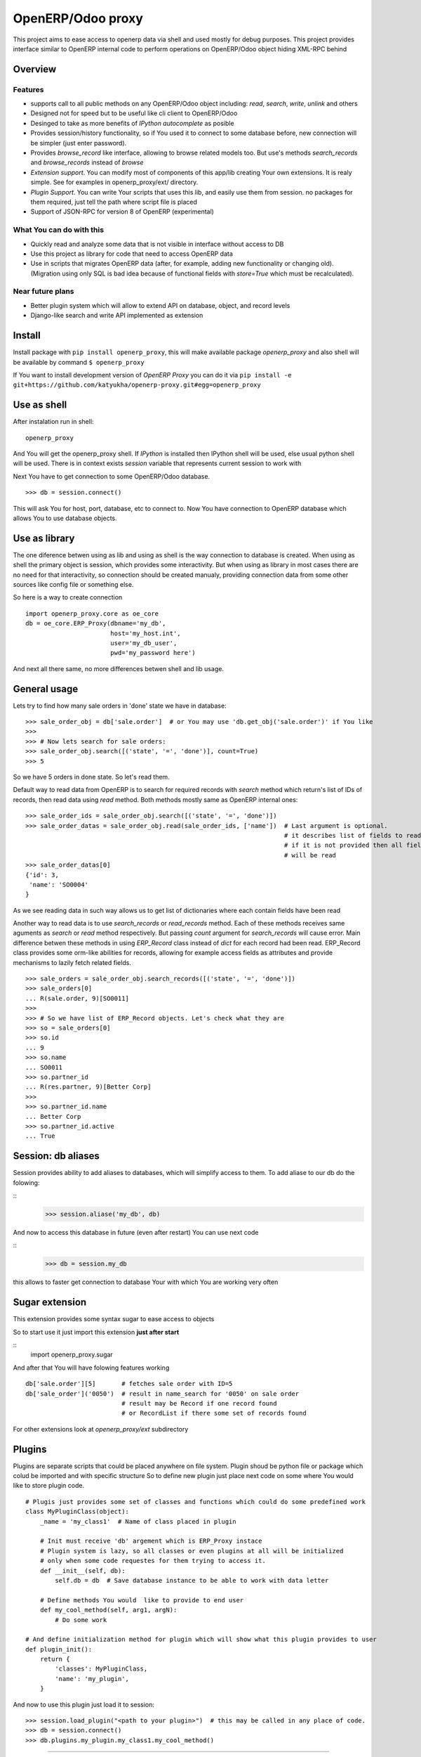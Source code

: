 OpenERP/Odoo proxy
==================

This project aims to ease access to openerp data via shell and used
mostly for debug purposes. This project provides interface similar to
OpenERP internal code to perform operations on OpenERP/Odoo object hiding
XML-RPC behind

Overview
--------

Features
~~~~~~~~

-  supports call to all public methods on any OpenERP/Odoo object including:
   *read*, *search*, *write*, *unlink* and others
-  Designed not for speed but to be useful like cli client to OpenERP/Odoo
-  Desinged to take as more benefits of *IPython autocomplete* as posible
-  Provides session/history functionality, so if You used it to connect to
   some database before, new connection will be simpler (just enter password).
-  Provides *browse\_record* like interface, allowing to browse related
   models too. But use's methods *search\_records* and *browse\_records*
   instead of *browse*
-  *Extension support*. You can modify most of components of this app/lib
   creating Your own extensions. It is realy simple. See for examples in
   openerp_proxy/ext/ directory.
-  *Plugin Support*. You can write Your scripts that uses this lib,
   and easily use them from session. no packages for them required,
   just tell the path where script file is placed
-  Support of JSON-RPC for version 8 of OpenERP (experimental)

What You can do with this
~~~~~~~~~~~~~~~~~~~~~~~~~

-  Quickly read and analyze some data that is not visible in interface
   without access to DB
-  Use this project as library for code that need to access OpenERP data
-  Use in scripts that migrates OpenERP data (after, for example, adding
   new functionality or changing old). (Migration using only SQL is bad
   idea because of functional fields with *store=True* which must be
   recalculated).

Near future plans
~~~~~~~~~~~~~~~~~

-  Better plugin system which will allow to extend API on database,
   object, and record levels
-  Django-like search and write API implemented as extension


Install
-------

Install package with ``pip install openerp_proxy``, this will make
available package *openerp\_proxy* and also shell will be available by
command ``$ openerp_proxy``

If You want to install development version of *OpenERP Proxy* you can
do it via ``pip install -e git+https://github.com/katyukha/openerp-proxy.git#egg=openerp_proxy``


Use as shell
------------

After instalation run in shell:

::

       openerp_proxy

And You will get the openerp_proxy shell. If *IPython* is installed then IPython shell
will be used, else usual python shell will be used. There is in context exists
*session* variable that represents current session to work with

Next You have to get connection to some OpenERP/Odoo database.

::

    >>> db = session.connect()

This will ask You for host, port, database, etc to connect to. Now You
have connection to OpenERP database which allows You to use database
objects.


Use as library
--------------

The one diference betwen using as lib and using as shell is the way
connection to database is created. When using as shell the primary object
is session, which provides some interactivity. But when using as library
in most cases there are no need for that interactivity, so connection
should be created manualy, providing connection data from some other sources
like config file or something else.

So here is a way to create connection

::

    import openerp_proxy.core as oe_core
    db = oe_core.ERP_Proxy(dbname='my_db',
                           host='my_host.int',
                           user='my_db_user',
                           pwd='my_password here')

And next all there same, no more differences betwen shell and lib usage.


General usage
-------------

Lets try to find how many sale orders in 'done' state we have in
database:

::

    >>> sale_order_obj = db['sale.order']  # or You may use 'db.get_obj('sale.order')' if You like
    >>>
    >>> # Now lets search for sale orders:
    >>> sale_order_obj.search([('state', '=', 'done')], count=True)
    >>> 5

So we have 5 orders in done state. So let's read them.

Default way to read data from OpenERP is to search for required records
with *search* method which return's list of IDs of records, then read
data using *read* method. Both methods mostly same as OpenERP internal
ones:

::

    >>> sale_order_ids = sale_order_obj.search([('state', '=', 'done')])
    >>> sale_order_datas = sale_order_obj.read(sale_order_ids, ['name'])  # Last argument is optional.
                                                                          # it describes list of fields to read
                                                                          # if it is not provided then all fields
                                                                          # will be read
    >>> sale_order_datas[0]
    {'id': 3,
     'name': 'SO0004'
    }

As we see reading data in such way allows us to get list of dictionaries
where each contain fields have been read

Another way to read data is to use *search\_records* or *read\_records*
method. Each of these methods receives same aguments as *search* or
*read* method respectively. But passing *count* argument for
*search\_records* will cause error. Main difference betwen these methods
in using *ERP\_Record* class instead of *dict* for each record had been
read. ERP\_Record class provides some orm-like abilities for records,
allowing for example access fields as attributes and provide mechanisms
to lazily fetch related fields.

::

    >>> sale_orders = sale_order_obj.search_records([('state', '=', 'done')])
    >>> sale_orders[0]
    ... R(sale.order, 9)[SO0011]
    >>>
    >>> # So we have list of ERP_Record objects. Let's check what they are
    >>> so = sale_orders[0]
    >>> so.id
    ... 9
    >>> so.name
    ... SO0011
    >>> so.partner_id 
    ... R(res.partner, 9)[Better Corp]
    >>>
    >>> so.partner_id.name
    ... Better Corp
    >>> so.partner_id.active
    ... True


Session: db aliases
-------------------

Session provides ability to add aliases to databases, which will simplify access to them.
To add aliase to our db do the folowing:

::
    >>> session.aliase('my_db', db)
    
And now to access this database in future (even after restart)
You can use next code

::
    >>> db = session.my_db

this allows to faster get connection to database Your with which You are working very often


Sugar extension
---------------

This extension provides some syntax sugar to ease access to objects

So to start use it just import this extension **just after start**

::
    import openerp_proxy.sugar

And after that You will have folowing features working

::

    db['sale.order'][5]       # fetches sale order with ID=5
    db['sale_order']('0050')  # result in name_search for '0050' on sale order
                              # result may be Record if one record found
                              # or RecordList if there some set of records found

For other extensions look at *openerp_proxy/ext* subdirectory

Plugins
-------

Plugins are separate scripts that could be placed anywhere on file
system. Plugin shoud be python file or package which colud be imported
and with specific structure So to define new plugin just place next code
on some where You would like to store plugin code.

::

    # Plugis just provides some set of classes and functions which could do some predefined work
    class MyPluginClass(object):
        _name = 'my_class1'  # Name of class placed in plugin

        # Init must receive 'db' argement which is ERP_Proxy instace
        # Plugin system is lazy, so all classes or even plugins at all will be initialized
        # only when some code requestes for them trying to access it.
        def __init__(self, db):
            self.db = db  # Save database instance to be able to work with data letter

        # Define methods You would  like to provide to end user
        def my_cool_method(self, arg1, argN):
            # Do some work

    # And define initialization method for plugin which will show what this plugin provides to user
    def plugin_init():
        return {
            'classes': MyPluginClass,
            'name': 'my_plugin',
        }

And now to use this plugin just load it to session:

::

    >>> session.load_plugin("<path to your plugin>")  # this may be called in any place of code.
    >>> db = session.connect()
    >>> db.plugins.my_plugin.my_class1.my_cool_method()

--------------

For more information see `source
code <https://github.com/katyukha/openerp-proxy>`_.


Alternatives
~~~~~~~~~~~~

-  `Official OpenERP client
   library <https://github.com/OpenERP/openerp-client-lib>`_
-  `ERPpeek <https://pypi.python.org/pypi/ERPpeek>`_
-  `OEERPLib <https://pypi.python.org/pypi/OERPLib>`_

